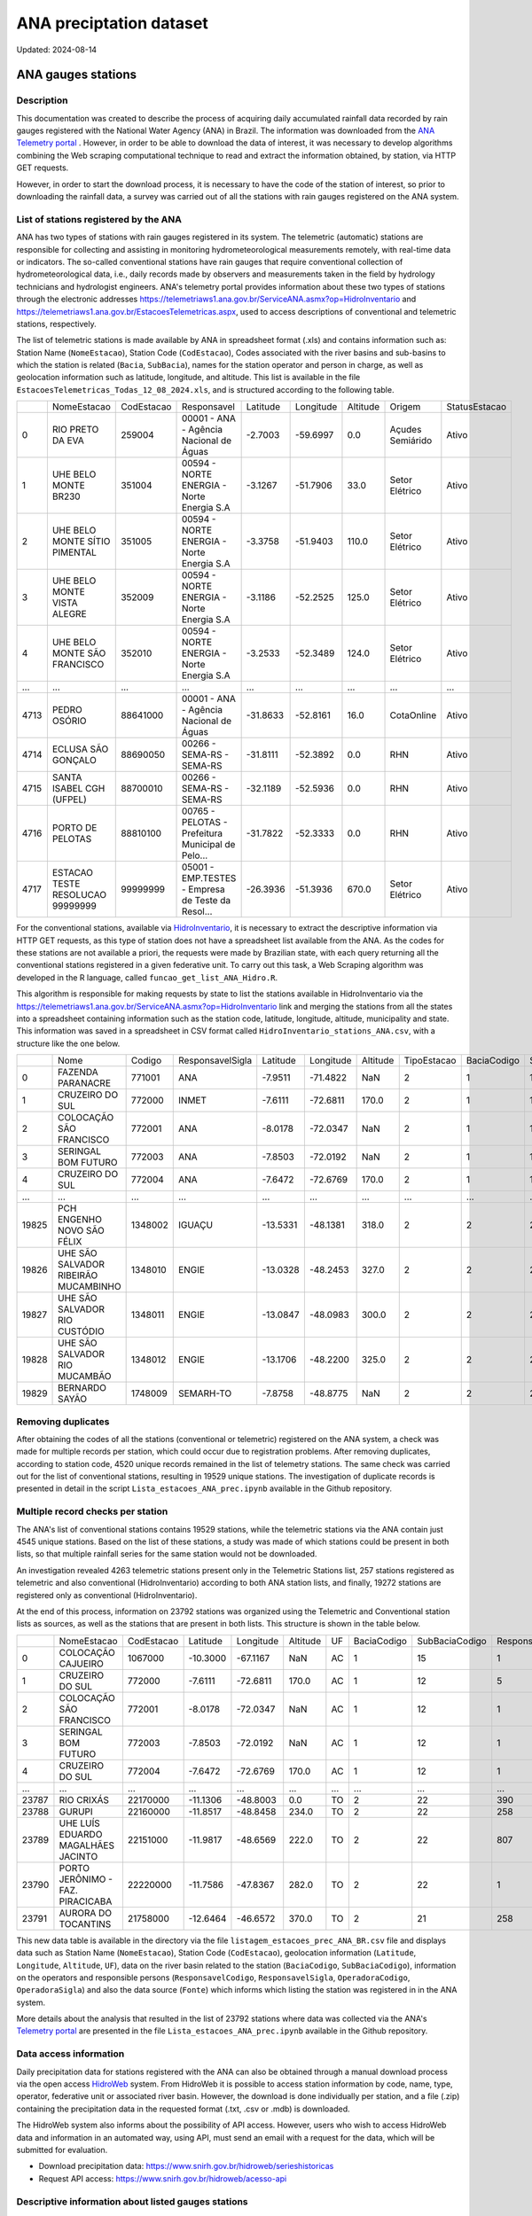 ANA preciptation dataset
===========

Updated: 2024-08-14


ANA gauges stations
----------------------



Description
^^^^^^^^^^^^^

This documentation was created to describe the process of acquiring daily accumulated rainfall data recorded by rain gauges registered with the National Water Agency (ANA) in Brazil. The information was downloaded from the `ANA Telemetry portal <https://telemetriaws1.ana.gov.br/ServiceANA.asmx>`_ . However, in order to be able to download the data of interest, it was necessary to develop algorithms combining the Web scraping computational technique to read and extract the information obtained, by station, via HTTP GET requests.

However, in order to start the download process, it is necessary to have the code of the station of interest, so prior to downloading the rainfall data, a survey was carried out of all the stations with rain gauges registered on the ANA system.

List of stations registered by the ANA
^^^^^^^^^^^^^^^^^^^^^^^^^^^^^^^^^^^^^^

ANA has two types of stations with rain gauges registered in its system. The telemetric (automatic) stations are responsible for collecting and assisting in monitoring hydrometeorological measurements remotely, with real-time data or indicators. The so-called conventional stations have rain gauges that require conventional collection of hydrometeorological data, i.e., daily records made by observers and measurements taken in the field by hydrology technicians and hydrologist engineers. ANA's telemetry portal provides information about these two types of stations through the electronic addresses https://telemetriaws1.ana.gov.br/ServiceANA.asmx?op=HidroInventario and https://telemetriaws1.ana.gov.br/EstacoesTelemetricas.aspx, used to access descriptions of conventional and telemetric stations, respectively.

The list of telemetric stations is made available by ANA in spreadsheet format (.xls) and contains information such as: Station Name (``NomeEstacao``), Station Code (``CodEstacao``), Codes associated with the river basins and sub-basins to which the station is related (``Bacia``, ``SubBacia``), names for the station operator and person in charge, as well as geolocation information such as latitude, longitude, and altitude. This list is available in the file ``EstacoesTelemetricas_Todas_12_08_2024.xls``, and is structured according to the following table.


+------+----------------------------------+------------+---------------------------------------------------+----------+-----------+----------+------------------+---------------+
|      | NomeEstacao                      | CodEstacao | Responsavel                                       | Latitude | Longitude | Altitude | Origem           | StatusEstacao |
+------+----------------------------------+------------+---------------------------------------------------+----------+-----------+----------+------------------+---------------+
| 0    | RIO PRETO DA EVA                 | 259004     | 00001 - ANA - Agência Nacional de Águas           | -2.7003  | -59.6997  | 0.0      | Açudes Semiárido | Ativo         |
+------+----------------------------------+------------+---------------------------------------------------+----------+-----------+----------+------------------+---------------+
| 1    | UHE BELO MONTE BR230             | 351004     | 00594 - NORTE ENERGIA - Norte Energia S.A         | -3.1267  | -51.7906  | 33.0     | Setor Elétrico   | Ativo         |
+------+----------------------------------+------------+---------------------------------------------------+----------+-----------+----------+------------------+---------------+
| 2    | UHE BELO MONTE SÍTIO PIMENTAL    | 351005     | 00594 - NORTE ENERGIA - Norte Energia S.A         | -3.3758  | -51.9403  | 110.0    | Setor Elétrico   | Ativo         |
+------+----------------------------------+------------+---------------------------------------------------+----------+-----------+----------+------------------+---------------+
| 3    | UHE BELO MONTE VISTA ALEGRE      | 352009     | 00594 - NORTE ENERGIA - Norte Energia S.A         | -3.1186  | -52.2525  | 125.0    | Setor Elétrico   | Ativo         |
+------+----------------------------------+------------+---------------------------------------------------+----------+-----------+----------+------------------+---------------+
| 4    | UHE BELO MONTE SÃO FRANCISCO     | 352010     | 00594 - NORTE ENERGIA - Norte Energia S.A         | -3.2533  | -52.3489  | 124.0    | Setor Elétrico   | Ativo         |
+------+----------------------------------+------------+---------------------------------------------------+----------+-----------+----------+------------------+---------------+
| ...  | ...                              | ...        | ...                                               | ...      | ...       | ...      | ...              | ...           |
+------+----------------------------------+------------+---------------------------------------------------+----------+-----------+----------+------------------+---------------+
| 4713 | PEDRO OSÓRIO                     | 88641000   | 00001 - ANA - Agência Nacional de Águas           | -31.8633 | -52.8161  | 16.0     | CotaOnline       | Ativo         |
+------+----------------------------------+------------+---------------------------------------------------+----------+-----------+----------+------------------+---------------+
| 4714 | ECLUSA SÃO GONÇALO               | 88690050   | 00266 - SEMA-RS - SEMA-RS                         | -31.8111 | -52.3892  | 0.0      | RHN              | Ativo         |
+------+----------------------------------+------------+---------------------------------------------------+----------+-----------+----------+------------------+---------------+
| 4715 | SANTA ISABEL CGH (UFPEL)         | 88700010   | 00266 - SEMA-RS - SEMA-RS                         | -32.1189 | -52.5936  | 0.0      | RHN              | Ativo         |
+------+----------------------------------+------------+---------------------------------------------------+----------+-----------+----------+------------------+---------------+
| 4716 | PORTO DE PELOTAS                 | 88810100   | 00765 - PELOTAS - Prefeitura Municipal de Pelo... | -31.7822 | -52.3333  | 0.0      | RHN              | Ativo         |
+------+----------------------------------+------------+---------------------------------------------------+----------+-----------+----------+------------------+---------------+
| 4717 | ESTACAO TESTE RESOLUCAO 99999999 | 99999999   | 05001 - EMP.TESTES - Empresa de Teste da Resol... | -26.3936 | -51.3936  | 670.0    | Setor Elétrico   | Ativo         |
+------+----------------------------------+------------+---------------------------------------------------+----------+-----------+----------+------------------+---------------+


For the conventional stations, available via `HidroInventario <https://telemetriaws1.ana.gov.br/ServiceANA.asmx?op=HidroInventario>`_, it is necessary to extract the descriptive information via HTTP GET requests, as this type of station does not have a spreadsheet list available from the ANA. As the codes for these stations are not available a priori, the requests were made by Brazilian state, with each query returning all the conventional stations registered in a given federative unit. To carry out this task, a Web Scraping algorithm was developed in the R language, called ``funcao_get_list_ANA_Hidro.R``.

This algorithm is responsible for making requests by state to list the stations available in HidroInventario via the https://telemetriaws1.ana.gov.br/ServiceANA.asmx?op=HidroInventario link and merging the stations from all the states into a spreadsheet containing information such as the station code, latitude, longitude, altitude, municipality and state. This information was saved in a spreadsheet in CSV format called ``HidroInventario_stations_ANA.csv``, with a structure like the one below.

+-------+--------------------------------------+---------+------------------+----------+-----------+----------+-------------+-------------+----------------+------------------------+
|       | Nome                                 | Codigo  | ResponsavelSigla | Latitude | Longitude | Altitude | TipoEstacao | BaciaCodigo | SubBaciaCodigo | TipoEstacaoTelemetrica |
+-------+--------------------------------------+---------+------------------+----------+-----------+----------+-------------+-------------+----------------+------------------------+
| 0     | FAZENDA PARANACRE                    | 771001  | ANA              | -7.9511  | -71.4822  | NaN      | 2           | 1           | 12             | 0                      |
+-------+--------------------------------------+---------+------------------+----------+-----------+----------+-------------+-------------+----------------+------------------------+
| 1     | CRUZEIRO DO SUL                      | 772000  | INMET            | -7.6111  | -72.6811  | 170.0    | 2           | 1           | 12             | 1                      |
+-------+--------------------------------------+---------+------------------+----------+-----------+----------+-------------+-------------+----------------+------------------------+
| 2     | COLOCAÇÃO SÃO FRANCISCO              | 772001  | ANA              | -8.0178  | -72.0347  | NaN      | 2           | 1           | 12             | 0                      |
+-------+--------------------------------------+---------+------------------+----------+-----------+----------+-------------+-------------+----------------+------------------------+
| 3     | SERINGAL BOM FUTURO                  | 772003  | ANA              | -7.8503  | -72.0192  | NaN      | 2           | 1           | 12             | 0                      |
+-------+--------------------------------------+---------+------------------+----------+-----------+----------+-------------+-------------+----------------+------------------------+
| 4     | CRUZEIRO DO SUL                      | 772004  | ANA              | -7.6472  | -72.6769  | 170.0    | 2           | 1           | 12             | 1                      |
+-------+--------------------------------------+---------+------------------+----------+-----------+----------+-------------+-------------+----------------+------------------------+
| ...   | ...                                  | ...     | ...              | ...      | ...       | ...      | ...         | ...         | ...            | ...                    |
+-------+--------------------------------------+---------+------------------+----------+-----------+----------+-------------+-------------+----------------+------------------------+
| 19825 | PCH ENGENHO NOVO SÃO FÉLIX           | 1348002 | IGUAÇU           | -13.5331 | -48.1381  | 318.0    | 2           | 2           | 21             | 0                      |
+-------+--------------------------------------+---------+------------------+----------+-----------+----------+-------------+-------------+----------------+------------------------+
| 19826 | UHE SÃO SALVADOR RIBEIRÃO MUCAMBINHO | 1348010 | ENGIE            | -13.0328 | -48.2453  | 327.0    | 2           | 2           | 21             | 1                      |
+-------+--------------------------------------+---------+------------------+----------+-----------+----------+-------------+-------------+----------------+------------------------+
| 19827 | UHE SÃO SALVADOR RIO CUSTÓDIO        | 1348011 | ENGIE            | -13.0847 | -48.0983  | 300.0    | 2           | 2           | 21             | 1                      |
+-------+--------------------------------------+---------+------------------+----------+-----------+----------+-------------+-------------+----------------+------------------------+
| 19828 | UHE SÃO SALVADOR RIO MUCAMBÃO        | 1348012 | ENGIE            | -13.1706 | -48.2200  | 325.0    | 2           | 2           | 21             | 1                      |
+-------+--------------------------------------+---------+------------------+----------+-----------+----------+-------------+-------------+----------------+------------------------+
| 19829 | BERNARDO SAYÃO                       | 1748009 | SEMARH-TO        | -7.8758  | -48.8775  | NaN      | 2           | 2           | 27             | 1                      |
+-------+--------------------------------------+---------+------------------+----------+-----------+----------+-------------+-------------+----------------+------------------------+



Removing duplicates
^^^^^^^^^^^^^^^^^^^

After obtaining the codes of all the stations (conventional or telemetric) registered on the ANA system, a check was made for multiple records per station, which could occur due to registration problems. After removing duplicates, according to station code, 4520 unique records remained in the list of telemetry stations. The same check was carried out for the list of conventional stations, resulting in 19529 unique stations. The investigation of duplicate records is presented in detail in the script ``Lista_estacoes_ANA_prec.ipynb`` available in the Github repository.


Multiple record checks per station
^^^^^^^^^^^^^^^^^^^^^^^

The ANA's list of conventional stations contains 19529 stations, while the telemetric stations via the ANA contain just 4545 unique stations. Based on the list of these stations, a study was made of which stations could be present in both lists, so that multiple rainfall series for the same station would not be downloaded.

An investigation revealed 4263 telemetric stations present only in the Telemetric Stations list, 257 stations registered as telemetric and also conventional (HidroInventario) according to both ANA station lists, and finally, 19272 stations are registered only as conventional (HidroInventario).

.. image:: images/venn_gauges_ana.png
  :width: 400
  :alt: Alternative text


At the end of this process, information on 23792 stations was organized using the Telemetric and Conventional station lists as sources, as well as the stations that are present in both lists. This structure is shown in the table below.

+-------+------------------------------------+------------+----------+-----------+----------+-----+-------------+----------------+-------------------+------------------+-----------------+----------------+-----------------+
|       | NomeEstacao                        | CodEstacao | Latitude | Longitude | Altitude | UF  | BaciaCodigo | SubBaciaCodigo | ResponsavelCodigo | ResponsavelSigla | OperadoraCodigo | OperadoraSigla | Fonte           |
+-------+------------------------------------+------------+----------+-----------+----------+-----+-------------+----------------+-------------------+------------------+-----------------+----------------+-----------------+
| 0     | COLOCAÇÃO CAJUEIRO                 | 1067000    | -10.3000 | -67.1167  | NaN      | AC  | 1           | 15             | 1                 | ANA              | 1               | ANA            | HidroInventario |
+-------+------------------------------------+------------+----------+-----------+----------+-----+-------------+----------------+-------------------+------------------+-----------------+----------------+-----------------+
| 1     | CRUZEIRO DO SUL                    | 772000     | -7.6111  | -72.6811  | 170.0    | AC  | 1           | 12             | 5                 | INMET            | 5               | INMET          | HidroInventario |
+-------+------------------------------------+------------+----------+-----------+----------+-----+-------------+----------------+-------------------+------------------+-----------------+----------------+-----------------+
| 2     | COLOCAÇÃO SÃO FRANCISCO            | 772001     | -8.0178  | -72.0347  | NaN      | AC  | 1           | 12             | 1                 | ANA              | 1               | ANA            | HidroInventario |
+-------+------------------------------------+------------+----------+-----------+----------+-----+-------------+----------------+-------------------+------------------+-----------------+----------------+-----------------+
| 3     | SERINGAL BOM FUTURO                | 772003     | -7.8503  | -72.0192  | NaN      | AC  | 1           | 12             | 1                 | ANA              | 500             | ÁGUA E SOLO    | HidroInventario |
+-------+------------------------------------+------------+----------+-----------+----------+-----+-------------+----------------+-------------------+------------------+-----------------+----------------+-----------------+
| 4     | CRUZEIRO DO SUL                    | 772004     | -7.6472  | -72.6769  | 170.0    | AC  | 1           | 12             | 1                 | ANA              | 500             | ÁGUA E SOLO    | HidroInventario |
+-------+------------------------------------+------------+----------+-----------+----------+-----+-------------+----------------+-------------------+------------------+-----------------+----------------+-----------------+
| ...   | ...                                | ...        | ...      | ...       | ...      | ... | ...         | ...            | ...               | ...              | ...             | ...            | ...             |
+-------+------------------------------------+------------+----------+-----------+----------+-----+-------------+----------------+-------------------+------------------+-----------------+----------------+-----------------+
| 23787 | RIO CRIXÁS                         | 22170000   | -11.1306 | -48.8003  | 0.0      | TO  | 2           | 22             | 390               | SEMADES-TO       | 390             | SEMADES-TO     | Telemetrica     |
+-------+------------------------------------+------------+----------+-----------+----------+-----+-------------+----------------+-------------------+------------------+-----------------+----------------+-----------------+
| 23788 | GURUPI                             | 22160000   | -11.8517 | -48.8458  | 234.0    | TO  | 2           | 22             | 258               | SEMARH-TO        | 258             | SEMARH-TO      | Telemetrica     |
+-------+------------------------------------+------------+----------+-----------+----------+-----+-------------+----------------+-------------------+------------------+-----------------+----------------+-----------------+
| 23789 | UHE LUÍS EDUARDO MAGALHÃES JACINTO | 22151000   | -11.9817 | -48.6569  | 222.0    | TO  | 2           | 22             | 807               | CONS.LUISMAGA    | 807             | CONS.LUISMAGA  | Telemetrica     |
+-------+------------------------------------+------------+----------+-----------+----------+-----+-------------+----------------+-------------------+------------------+-----------------+----------------+-----------------+
| 23790 | PORTO JERÔNIMO - FAZ. PIRACICABA   | 22220000   | -11.7586 | -47.8367  | 282.0    | TO  | 2           | 22             | 1                 | ANA              | 82              | CPRM           | Telemetrica     |
+-------+------------------------------------+------------+----------+-----------+----------+-----+-------------+----------------+-------------------+------------------+-----------------+----------------+-----------------+
| 23791 | AURORA DO TOCANTINS                | 21758000   | -12.6464 | -46.6572  | 370.0    | TO  | 2           | 21             | 258               | SEMARH-TO        | 258             | SEMARH-TO      | Telemetrica     |
+-------+------------------------------------+------------+----------+-----------+----------+-----+-------------+----------------+-------------------+------------------+-----------------+----------------+-----------------+


This new data table is available in the directory via the file ``listagem_estacoes_prec_ANA_BR.csv`` file and displays data such as Station Name (``NomeEstacao``), Station Code (``CodEstacao``), geolocation information (``Latitude``, ``Longitude``, ``Altitude``, ``UF``), data on the river basin related to the station (``BaciaCodigo``, ``SubBaciaCodigo``), information on the operators and responsible persons (``ResponsavelCodigo``, ``ResponsavelSigla``, ``OperadoraCodigo``, ``OperadoraSigla``) and also the data source (``Fonte``) which informs which listing the station was registered in in the ANA system.

More details about the analysis that resulted in the list of 23792 stations where data was collected via the ANA's `Telemetry portal <https://telemetriaws1.ana.gov.br/ServiceANA.asmx>`_ are presented in the file ``Lista_estacoes_ANA_prec.ipynb`` available in the Github repository.

Data access information
^^^^^^^^^^^^^^^^^^^^^^^

Daily precipitation data for stations registered with the ANA can also be obtained through a manual download process via the open access `HidroWeb <https://www.snirh.gov.br/hidroweb/serieshistoricas>`_ system. From HidroWeb it is possible to access station information by code, name, type, operator, federative unit or associated river basin. However, the download is done individually per station, and a file (.zip) containing the precipitation data in the requested format (.txt, .csv or .mdb) is downloaded.


The HidroWeb system also informs about the possibility of API access. However, users who wish to access HidroWeb data and information in an automated way, using API, must send an email with a request for the data, which will be submitted for evaluation.

- Download precipitation data: https://www.snirh.gov.br/hidroweb/serieshistoricas
- Request API access: https://www.snirh.gov.br/hidroweb/acesso-api


Descriptive information about listed gauges stations
^^^^^^^^^^^^^^^^^^^^^^^

 This section presents descriptive information on the single list of rain gauges registered in the ANA system. The following table provides values relating to the frequency of rain gauges according to the government agencies responsible.


+--------------------+-----------------+
| Responsible agency | Frequency   (%) |
+--------------------+-----------------+
| 1. ANA             | 5113 (21.5%)    |
+--------------------+-----------------+
| 2. CEMADEN         | 2533 (10.6%)    |
+--------------------+-----------------+
| 3. DAEE-SP         | 1910 (8.0%)     |
+--------------------+-----------------+
| 4. SUDENE          | 1352 (5.7%)     |
+--------------------+-----------------+
| 5. IAT-PR          | 878  (3.7%)     |
+--------------------+-----------------+
| 6. INMET           | 827  (3.5%)     |
+--------------------+-----------------+
| 7. FUNCEME-CE      | 791  (3.3%)     |
+--------------------+-----------------+
| 8. DNOCS           | 640  (2.7%)     |
+--------------------+-----------------+
| 9. AESA-PB         | 319  (1.3%)     |
+--------------------+-----------------+
| 10. SEMA-RS        | 310  (1.3%)     |
+--------------------+-----------------+
| (745 others)       | 9119 (38.3%)    |
+--------------------+-----------------+


Of the 23,792 stations registered, 21.5% are under the responsibility of the ANA, while 10.6% are under the responsibility of CEMADEN (Disaster Monitoring Centre). INMET (the National Meteorological Institute) has 3.5 per cent of the stations registered in the ANA system. In addition to the 10 government agencies with the highest frequency of registered stations (61.7 per cent), there are another 745 (38.3 per cent) agencies with stations registered in the ANA system.

The following figure shows the spatial distribution of the stations registered in the ANA system according to the agency responsible.


.. image:: images/grafico_estacoes_responsaveis.png
  :width: 600
  :alt: ANA gauges stations


Although there are stations all over Brazil, their greatest concentration is on the east coast, where the largest cities are concentrated.




ANA gauges dataset
--------------------------------


Description
^^^^^^^^^^^

lipsum

Data access information
^^^^^^^^^^^^^^^^^^^^^^^^^

lipsum

Methods of data collection
^^^^^^^^^^^^^^^^^^^^^^^^^

lipsum

Data-specific information
^^^^^^^^^^^^^^^^^^^^^^^^^

Atualizar a partir daqui...

Variable list for PHC database
^^^^^^^^^^^^^^^^^^^^^^^^^^^^^^
+---------------+-------------------+----------------------------------------------------+----------+-----------------------------------------------------------------------------------------+
| DB Source     | Variable          | Label                                              | Type     | Description                                                                             |
+===============+===================+====================================================+==========+=========================================================================================+
| IBGE          | municipio         | City name                                          | string   | Brazilian city name                                                                    |
+---------------+-------------------+----------------------------------------------------+----------+-----------------------------------------------------------------------------------------+
| IBGE          | co_ibge           | City code                                          | numeric  | Brazilian city code                                                                    |
+---------------+-------------------+----------------------------------------------------+----------+-----------------------------------------------------------------------------------------+
| SISAB         | ano               | Year                                               | numeric  | Year                                                                                    |
+---------------+-------------------+----------------------------------------------------+----------+-----------------------------------------------------------------------------------------+
| SISAB         | epiweek           | Epiweek                                            | numeric  | Epiweek                                                                                 |
+---------------+-------------------+----------------------------------------------------+----------+-----------------------------------------------------------------------------------------+
| SISAB         | atend_totais      | Total PHC Encouters                                | numeric  | Total PHC Encounters in Brazilian cities                                                |
+---------------+-------------------+----------------------------------------------------+----------+-----------------------------------------------------------------------------------------+
| SISAB         | atend_ivas        | Upper Respiratory Infections related symptoms encounters | numeric  | Upper Respiratory Infections related symptoms encounters in Brazilian cities            |
+---------------+-------------------+----------------------------------------------------+----------+-----------------------------------------------------------------------------------------+
| SISAB         | atend_arbov       | Arbovirus Infection related symptoms encounters    | numeric  | Arbovirus Infection related symptoms in Brazilian cities                                |
+---------------+-------------------+----------------------------------------------------+----------+-----------------------------------------------------------------------------------------+
| SISAB         | faixa_etaria      | Age range                                          | string   | Age range from individuals that were attended in PHC                                    |
+---------------+-------------------+----------------------------------------------------+----------+-----------------------------------------------------------------------------------------+
| e-Gestor APS  | pc_cobertura_sf   | Estimated coverage of family health teams          | numeric  | Estimated coverage of family health teams                                                |
+---------------+-------------------+----------------------------------------------------+----------+-----------------------------------------------------------------------------------------+
| e-Gestor APS  | pc_cobertura_ab   | Estimated coverage of all PHC Teams                | numeric  | Estimated coverage of all PHC Teams                                                     |
+---------------+-------------------+----------------------------------------------------+----------+-----------------------------------------------------------------------------------------+
| IBGE          | cod_rgiimediata   | Immediate Region code                              | numeric  | Groupings of municipalities that have as their main reference the urban network and have a local urban center as a basis |
+---------------+-------------------+----------------------------------------------------+----------+-----------------------------------------------------------------------------------------+
| IBGE          | nome_rgi          | Immediate Region name                              | string   | Groupings of municipalities that have as their main reference the urban network and have a local urban center as a basis |
+---------------+-------------------+----------------------------------------------------+----------+-----------------------------------------------------------------------------------------+
| IBGE          | cod_rgint         | Intermediate Geographical Regions codes            | numeric  | Organize the Immediate Regions in the territory based on a region that provides more complex services, such as specialized medical services or large universities |
+---------------+-------------------+----------------------------------------------------+----------+-----------------------------------------------------------------------------------------+
| IBGE          | nome_rgint        | Intermediate Geographical Regions names            | string   | Organize the Immediate Regions in the territory based on a region that provides more complex services, such as specialized medical services or large universities |
+---------------+-------------------+----------------------------------------------------+----------+-----------------------------------------------------------------------------------------+


Data Quality Index (DQI)
^^^^^^^^^^^^^^^^^^^^^^^^

Limitations of ANA gauges dataset
^^^^^^^^^^^^^^^^^^^^^^^^^^



.. rubric:: References

(1) Bagaria J, Jansen T, Marques DFP, Hooiveld M, McMenamin J, de Lusignan S, Vilcu AM, Meijer A, Rodrigues AP, Brytting M, Mazagatos C, Cogdale J, van der Werf S, Dijkstra F, Guiomar R, Enkirch T, Valenciano M, I-MOVE-COVID-19 study team. Rapidly adapting primary care sentinel surveillance across seven countries in Europe for COVID-19 in the first half of 2020: strengths, challenges, and lessons learned. Euro Surveill. 2022;27(26):pii=2100864. doi:10.2807/1560-7917.ES.2022.27.26.2100864.

(2) Prado NMBL, Biscarde DGDS, Pinto Junior EP, Santos HLPCD, Mota SEC, Menezes ELC, Oliveira JS, Santos AMD. Primary care-based health surveillance actions in response to the COVID-19 pandemic: contributions to the debate. Cien Saude Colet. 2021l;26(7):2843-2857. doi: 10.1590/1413-81232021267.00582021.

(3) Cerqueira-Silva T, Oliveira JF, Oliveira VA, Florentino PTV, Sironi A, Penna GO, Ramos PIP, Boaventura VS, Barral-Netto M, Marcilio I. Early warning system using primary healthcare data in the post-COVID-19-pandemic era: Brazil nationwide case-study. Pre-print available at medRxiv: doi: 10.1101/2023.11.24.23299005

(4) Sellera PEG, Pedebos LA, Harzheim E, Medeiros OL de, Ramos LG, Martins C, D’Avila OP. Monitoramento e avaliação dos atributos da Atenção Primária à Saúde em nível nacional: novos desafios. Ciênc Saúde Coletiva. 2020;25(4):1401–12. doi:10.1590/1413-81232020254.36942019



**Contributors**

+-------------------+----------------------------------------------------------------------+
| Marcos Eustorgio Filho | Center for Data and Knowledge Integration for Health (CIDACS),  |
|                        | Instituto Gonçalo Moniz, Fundação Oswaldo Cruz, Salvador, Brazil|
+-------------------+----------------------------------------------------------------------+
| Danielson Neves        | Center for Data and Knowledge Integration for Health (CIDACS),  |
|                        | Instituto Gonçalo Moniz, Fundação Oswaldo Cruz, Salvador, Brazil|
+-------------------+----------------------------------------------------------------------+





